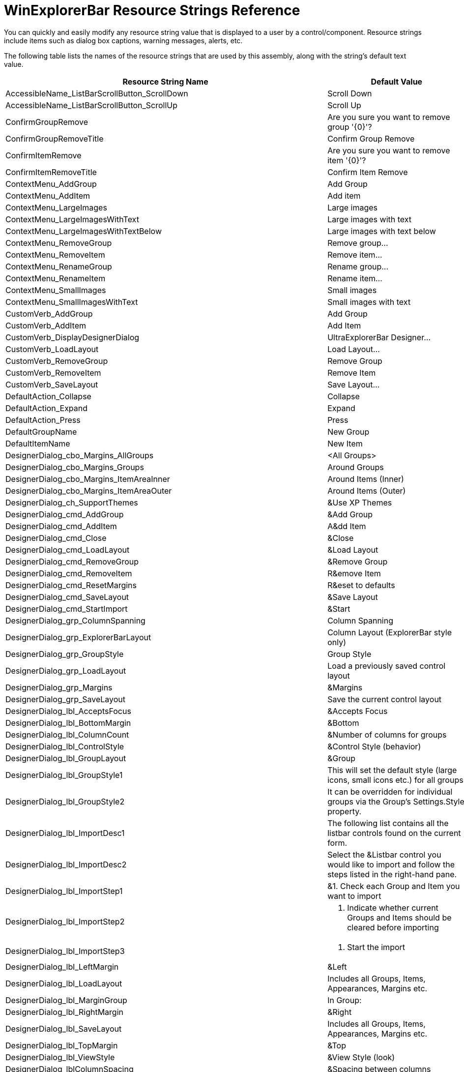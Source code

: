 ﻿////

|metadata|
{
    "name": "winexplorerbar-resource-strings",
    "controlName": [],
    "tags": ["Localization","Resource Strings"],
    "guid": "{4029E156-3896-4E21-B54C-711460ACEDB6}",  
    "buildFlags": [],
    "createdOn": "2005-07-07T00:00:00Z"
}
|metadata|
////

= WinExplorerBar Resource Strings Reference

You can quickly and easily modify any resource string value that is displayed to a user by a control/component. Resource strings include items such as dialog box captions, warning messages, alerts, etc.

The following table lists the names of the resource strings that are used by this assembly, along with the string's default text value.

[options="header", cols="a,a"]
|====
|Resource String Name|Default Value

|AccessibleName_ListBarScrollButton_ScrollDown
|Scroll Down

|AccessibleName_ListBarScrollButton_ScrollUp
|Scroll Up

|ConfirmGroupRemove
|Are you sure you want to remove group '{0}'?

|ConfirmGroupRemoveTitle
|Confirm Group Remove

|ConfirmItemRemove
|Are you sure you want to remove item '{0}'?

|ConfirmItemRemoveTitle
|Confirm Item Remove

|ContextMenu_AddGroup
|Add Group

|ContextMenu_AddItem
|Add item

|ContextMenu_LargeImages
|Large images

|ContextMenu_LargeImagesWithText
|Large images with text

|ContextMenu_LargeImagesWithTextBelow
|Large images with text below

|ContextMenu_RemoveGroup
|Remove group...

|ContextMenu_RemoveItem
|Remove item...

|ContextMenu_RenameGroup
|Rename group...

|ContextMenu_RenameItem
|Rename item...

|ContextMenu_SmallImages
|Small images

|ContextMenu_SmallImagesWithText
|Small images with text

|CustomVerb_AddGroup
|Add Group

|CustomVerb_AddItem
|Add Item

|CustomVerb_DisplayDesignerDialog
|UltraExplorerBar Designer...

|CustomVerb_LoadLayout
|Load Layout...

|CustomVerb_RemoveGroup
|Remove Group

|CustomVerb_RemoveItem
|Remove Item

|CustomVerb_SaveLayout
|Save Layout...

|DefaultAction_Collapse
|Collapse

|DefaultAction_Expand
|Expand

|DefaultAction_Press
|Press

|DefaultGroupName
|New Group

|DefaultItemName
|New Item

|DesignerDialog_cbo_Margins_AllGroups
|<All Groups>

|DesignerDialog_cbo_Margins_Groups
|Around Groups

|DesignerDialog_cbo_Margins_ItemAreaInner
|Around Items (Inner)

|DesignerDialog_cbo_Margins_ItemAreaOuter
|Around Items (Outer)

|DesignerDialog_ch_SupportThemes
|&Use XP Themes

|DesignerDialog_cmd_AddGroup
|&Add Group

|DesignerDialog_cmd_AddItem
|A&dd Item

|DesignerDialog_cmd_Close
|&Close

|DesignerDialog_cmd_LoadLayout
|&Load Layout

|DesignerDialog_cmd_RemoveGroup
|&Remove Group

|DesignerDialog_cmd_RemoveItem
|R&emove Item

|DesignerDialog_cmd_ResetMargins
|R&eset to defaults

|DesignerDialog_cmd_SaveLayout
|&Save Layout

|DesignerDialog_cmd_StartImport
|&Start

|DesignerDialog_grp_ColumnSpanning
|Column Spanning

|DesignerDialog_grp_ExplorerBarLayout
|Column Layout (ExplorerBar style only)

|DesignerDialog_grp_GroupStyle
|Group Style

|DesignerDialog_grp_LoadLayout
|Load a previously saved control layout

|DesignerDialog_grp_Margins
|&Margins

|DesignerDialog_grp_SaveLayout
|Save the current control layout

|DesignerDialog_lbl_AcceptsFocus
|&Accepts Focus

|DesignerDialog_lbl_BottomMargin
|&Bottom

|DesignerDialog_lbl_ColumnCount
|&Number of columns for groups

|DesignerDialog_lbl_ControlStyle
|&Control Style (behavior)

|DesignerDialog_lbl_GroupLayout
|&Group

|DesignerDialog_lbl_GroupStyle1
|This will set the default style (large icons, small icons etc.) for all groups.

|DesignerDialog_lbl_GroupStyle2
|It can be overridden for individual groups via the Group's Settings.Style property.

|DesignerDialog_lbl_ImportDesc1
|The following list contains all the listbar controls found on the current form.

|DesignerDialog_lbl_ImportDesc2
|Select the &Listbar control you would like to import and follow the steps listed in the right-hand pane.

|DesignerDialog_lbl_ImportStep1
|&1. Check each Group and Item you want to import

|DesignerDialog_lbl_ImportStep2
|2. Indicate whether current Groups and Items should be cleared before importing

|DesignerDialog_lbl_ImportStep3
|3. Start the import

|DesignerDialog_lbl_LeftMargin
|&Left

|DesignerDialog_lbl_LoadLayout
|Includes all Groups, Items, Appearances, Margins etc.

|DesignerDialog_lbl_MarginGroup
|In Group:

|DesignerDialog_lbl_RightMargin
|&Right

|DesignerDialog_lbl_SaveLayout
|Includes all Groups, Items, Appearances, Margins etc.

|DesignerDialog_lbl_TopMargin
|&Top

|DesignerDialog_lbl_ViewStyle
|&View Style (look)

|DesignerDialog_lblColumnSpacing
|&Spacing between columns

|DesignerDialog_lblColumnsSpanned
|&Columns Spanned

|DesignerDialog_lblGroupSpacing
|S&pacing between groups

|DesignerDialog_op_ClearGroups
|&Clear Groups and Items before importing

|DesignerDialog_op_RetainGroups
|&Retain current Groups and Items

|DesignerDialog_Separator_Text
|(Separator)

|DesignerDialog_tab_ControlStyles
|Control Styles

|DesignerDialog_tab_GroupsAndItems
|Groups and Items

|DesignerDialog_tab_Import
|Import Groups/Items

|DesignerDialog_tab_LoadSaveLayout
|Load/Save Layout

|DesignerDialog_tab_MarginsAndSpacing
|Margins/Spacing

|DesignerDialog_Title
|UltraExplorerBar Designer

|DesignerDialog_Tooltip_CantMoveEntry
|Can't move selected entry

|DesignerDialog_Tooltip_CantMoveGroupDown
|Can't move selected Group down

|DesignerDialog_Tooltip_CantMoveGroupUp
|Can't move selected Group up

|DesignerDialog_Tooltip_CantMoveItemDown
|Can't move selected Item down

|DesignerDialog_Tooltip_CantMoveItemUp
|Can't move selected Item up

|DesignerDialog_Tooltip_MoveGroupDown
|Move selected Group down

|DesignerDialog_Tooltip_MoveGroupUp
|Move selected Group up

|DesignerDialog_Tooltip_MoveItemDown
|Move selected Item down

|DesignerDialog_Tooltip_MoveItemUp
|Move selected Item up

|DesignerDialog_tv_Root
|UltraExplorerBar Control

|ErrorCreatingStream
|Error [{0}] encountered while creating stream!

|ErrorCreatingStreamTitle
|Error Creating Stream

|ErrorLoadingStream
|Error [{0}] encountered while loading layout from stream!

|ErrorLoadingStreamTitle
|Error Saving Layout

|ErrorSavingStream
|Error [{0}] encountered while saving layout to stream!

|GroupContextMenuAddItem
|Add Item

|Import_CompletedTitle
|Import Completed

|Import_Error
|Import completed with the following error [{0}]. Some Groups and/or Items may not have been imported.

|Import_Note
|[Note: one or more imported Groups and/or Items had their keys altered due to a conflict with an existing key]

|Import_Successful
|Groups and Items successfully imported.

|LayoutFileNotFound
|The layout file '{0}' was not found!

|LayoutFileNotFoundTitle
|Layout File Not Found

|ListbarImportCancelled
|The import was cancelled. No Groups or Items were imported.

|ListbarImportCancelledTitle
|Import Cancelled

|ListbarImportOrientationError
|Please note: The Orientation property of the UltraListBar control being imported is set to Horizontal. UltraExplorerBar does not support Horizontal orientation. Do you want to continue?

|ListbarImportOrientationErrorTitle
|Orientation Property Not Supported

|LoadSaveDialog_cmd_Cancel
|Cancel

|LoadSaveDialog_cmd_Load
|L&oad

|LoadSaveDialog_cmd_Save
|&Save

|LoadSaveDialog_FileDialogFilter_Binary
|Binary Files ($$*$$.bin) | $$*$$.bin| All Files ($$*$$.$$*$$) | $$*$$.$$* $$

|LoadSaveDialog_FileDialogFilter_Xml
|XML Files ($$*$$.xml) | $$*$$.xml| All Files ($$*$$.$$*$$) | $$*$$.$$* $$

|LoadSaveDialog_grp_SelectFormat
|Select Format

|LoadSaveDialog_lbl_LayoutFilename
|&Layout Filename

|LoadSaveDialog_LoadTitle
|Load Layout

|LoadSaveDialog_op_Binary
|&Binary

|LoadSaveDialog_op_XML
|&XML

|LoadSaveDialog_SaveTitle
|Save Layout

|NavigationContextMenu_NavigationPaneOptions
|Na&vigation Pane Options...

|NavigationContextMenu_OpenInNewWindow
|Open in New &Window

|NavigationPaneCollapsedGroupArea_ToolTipText
|Click to expand Navigation Pane

|NavigationPaneExpansionButton_ToolTipText_Collapse
|Minimize the Navigation Pane

|NavigationPaneExpansionButton_ToolTipText_Expand
|Expand the Navigation Pane

|NavigationPaneOptionsDialog_AccessibleDescription
|Set the order of the navigation buttons.

|NavigationPaneOptionsDialog_CancelButton
|Cancel

|NavigationPaneOptionsDialog_Caption
|Navigation Pane Options

|NavigationPaneOptionsDialog_Label
|Display &buttons in this order

|NavigationPaneOptionsDialog_MoveDownButton
|Move &Down

|NavigationPaneOptionsDialog_MoveDownButton_AccessibleDescription
|Move the selected button down in the order.

|NavigationPaneOptionsDialog_MoveUpButton
|Move &Up

|NavigationPaneOptionsDialog_MoveUpButton_AccessibleDescription
|Move the selected button up in the order.

|NavigationPaneOptionsDialog_OKButton
|OK

|NavigationPaneOptionsDialog_ResetButton
|&Reset

|NavigationPaneOptionsDialog_ResetButton_AccessibleDescription
|Reset all order customizations.

|NavigationQuickCustomizeButton_Tooltip
|Configure buttons

|NavigationQuickCustomizeMenu_AddOrRemoveButtons
|&Add or Remove Buttons

|NavigationQuickCustomizeMenu_NavigationPaneOptions
|Na&vigation Pane Options...

|NavigationQuickCustomizeMenu_ShowFewerButtons
|Show &Fewer Buttons

|NavigationQuickCustomizeMenu_ShowMoreButtons
|Show &More Buttons

|UltraExplorerBar_Exception_NavigationPaneExpansionThreshold
|The 'NavigationPaneExpansionThreshold' property cannot be set to a negative number.

|UltraExplorerBar_Exception_ShowNavigationPaneFlyout_1
|The Navigation Pane Flyout cannot be displayed or closed when the UltraExplorerBar has not been created or if its Visible property is set to false.

|UltraExplorerBar_Exception_ShowNavigationPaneFlyout_2
|The Navigation Pane Flyout cannot be displayed or closed when the UltraExplorerBar's Style property is not set to 'OutlookNavigationPane'.

|UltraExplorerBar_Exception_ShowNavigationPaneFlyout_3
|The Navigation Pane Flyout cannot be displayed or closed when the Navigation Pane is expanded.

|UltraExplorerBarGroupSettings_NavigationPaneCollapsedGroupAreaText_DefaultValue
|Navigation Pane

|====
